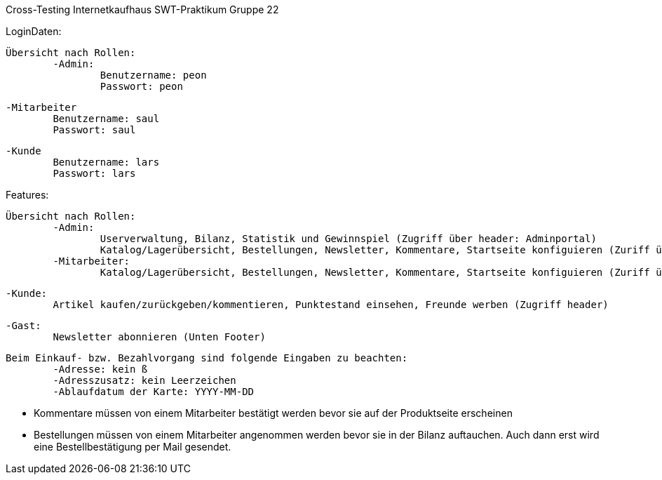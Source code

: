 Cross-Testing Internetkaufhaus SWT-Praktikum 
Gruppe 22

LoginDaten:

	Übersicht nach Rollen:
		-Admin: 
			Benutzername: peon
			Passwort: peon
		
		-Mitarbeiter
			Benutzername: saul
			Passwort: saul

		-Kunde
			Benutzername: lars
			Passwort: lars


Features:
	
	Übersicht nach Rollen:
		-Admin:
			Userverwaltung, Bilanz, Statistik und Gewinnspiel (Zugriff über header: Adminportal)
			Katalog/Lagerübersicht, Bestellungen, Newsletter, Kommentare, Startseite konfiguieren (Zuriff über header: Mitarbeiterportal)
		-Mitarbeiter:
			Katalog/Lagerübersicht, Bestellungen, Newsletter, Kommentare, Startseite konfiguieren (Zuriff über header: Mitarbeiterportal)

		-Kunde:
			Artikel kaufen/zurückgeben/kommentieren, Punktestand einsehen, Freunde werben (Zugriff header)

		-Gast: 
			Newsletter abonnieren (Unten Footer)

	Beim Einkauf- bzw. Bezahlvorgang sind folgende Eingaben zu beachten:
		-Adresse: kein ß
		-Adresszusatz: kein Leerzeichen
		-Ablaufdatum der Karte: YYYY-MM-DD

	- Kommentare müssen von einem Mitarbeiter bestätigt werden bevor sie auf der Produktseite erscheinen
	- Bestellungen müssen von einem Mitarbeiter angenommen werden bevor sie in der Bilanz auftauchen. Auch dann erst wird eine Bestellbestätigung per Mail gesendet.

			

